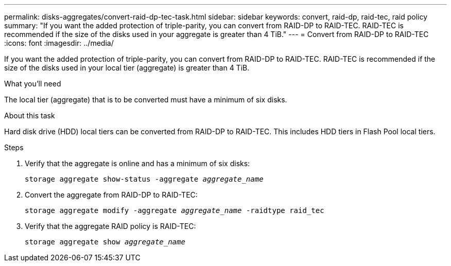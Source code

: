 ---
permalink: disks-aggregates/convert-raid-dp-tec-task.html
sidebar: sidebar
keywords: convert, raid-dp, raid-tec, raid policy
summary: "If you want the added protection of triple-parity, you can convert from RAID-DP to RAID-TEC. RAID-TEC is recommended if the size of the disks used in your aggregate is greater than 4 TiB."
---
= Convert from RAID-DP to RAID-TEC
:icons: font
:imagesdir: ../media/

[.lead]
If you want the added protection of triple-parity, you can convert from RAID-DP to RAID-TEC. RAID-TEC is recommended if the size of the disks used in your local tier (aggregate) is greater than 4 TiB.

.What you'll need

The local tier (aggregate) that is to be converted must have a minimum of six disks.

.About this task

Hard disk drive (HDD) local tiers can be converted from RAID-DP to RAID-TEC. This includes HDD tiers in Flash Pool local tiers.
////
The procedure you follow depends on the interface you use--System Manager or the CLI:

[role="tabbed-block"]
====
.System Manager
--
*Use System Manager to convert from RAID-TEC to RAID-DP*

XXXXXXXXXXXXXXXXXXXXXXX

Need to provide this procedure

--

.CLI

--
*Use the CLI to convert from RAID-TEC to RAID-DP*
////

.Steps

. Verify that the aggregate is online and has a minimum of six disks:
+
`storage aggregate show-status -aggregate _aggregate_name_`
. Convert the aggregate from RAID-DP to RAID-TEC:
+
`storage aggregate modify -aggregate _aggregate_name_ -raidtype raid_tec`
. Verify that the aggregate RAID policy is RAID-TEC:
+
`storage aggregate show _aggregate_name_`

////
--
====
////

// BURT 1485072, 08-30-2022
